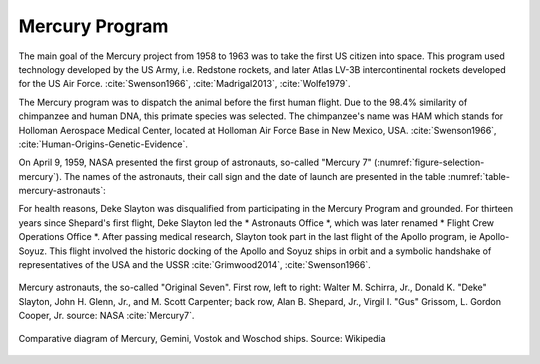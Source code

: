 Mercury Program
===============

The main goal of the Mercury project from 1958 to 1963 was to take the first US citizen into space. This program used technology developed by the US Army, i.e. Redstone rockets, and later Atlas LV-3B intercontinental rockets developed for the US Air Force. :cite:`Swenson1966`, :cite:`Madrigal2013`, :cite:`Wolfe1979`.

The Mercury program was to dispatch the animal before the first human flight. Due to the 98.4% similarity of chimpanzee and human DNA, this primate species was selected. The chimpanzee's name was HAM which stands for Holloman Aerospace Medical Center, located at Holloman Air Force Base in New Mexico, USA. :cite:`Swenson1966`, :cite:`Human-Origins-Genetic-Evidence`.

On April 9, 1959, NASA presented the first group of astronauts, so-called "Mercury 7" (:numref:`figure-selection-mercury`). The names of the astronauts, their call sign and the date of launch are presented in the table :numref:`table-mercury-astronauts`:

For health reasons, Deke Slayton was disqualified from participating in the Mercury Program and grounded. For thirteen years since Shepard's first flight, Deke Slayton led the * Astronauts Office *, which was later renamed * Flight Crew Operations Office *. After passing medical research, Slayton took part in the last flight of the Apollo program, ie Apollo-Soyuz. This flight involved the historic docking of the Apollo and Soyuz ships in orbit and a symbolic handshake of representatives of the USA and the USSR :cite:`Grimwood2014`, :cite:`Swenson1966`.

.. csv-table:: Mercury astronauts with flight time and capsule call sign :cite:`Slayton1994`
    :name: table-mercury-astronauts
    :file: data/selection-mercury.csv
    :header-rows: 1

.. figure:: img/selection-mercury.jpg
    :name: figure-selection-mercury
    :width: 80%
    :align: center

    Mercury astronauts, the so-called "Original Seven". First row, left to right: Walter M. Schirra, Jr., Donald K. "Deke" Slayton, John H. Glenn, Jr., and M. Scott Carpenter; back row, Alan B. Shepard, Jr., Virgil I. "Gus" Grissom, L. Gordon Cooper, Jr. source: NASA :cite:`Mercury7`.


.. figure:: img/spacecraft-comparision-mercury-gemini-vostok-voshod.jpg
    :name: spacecraft-comparision-mercury-gemini-vostok-voshod
    :width: 80%
    :align: center

    Comparative diagram of Mercury, Gemini, Vostok and Woschod ships. Source: Wikipedia
